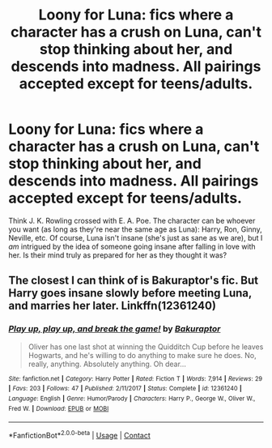 #+TITLE: Loony for Luna: fics where a character has a crush on Luna, can't stop thinking about her, and descends into madness. All pairings accepted except for teens/adults.

* Loony for Luna: fics where a character has a crush on Luna, can't stop thinking about her, and descends into madness. All pairings accepted except for teens/adults.
:PROPERTIES:
:Author: MolochDhalgren
:Score: 49
:DateUnix: 1524993831.0
:DateShort: 2018-Apr-29
:FlairText: Prompt / Request
:END:
Think J. K. Rowling crossed with E. A. Poe. The character can be whoever you want (as long as they're near the same age as Luna): Harry, Ron, Ginny, Neville, etc. Of course, Luna isn't insane (she's just as sane as we are), but I /am/ intrigued by the idea of someone going insane after falling in love with her. Is their mind truly as prepared for her as they thought it was?


** The closest I can think of is Bakuraptor's fic. But Harry goes insane slowly before meeting Luna, and marries her later. Linkffn(12361240)
:PROPERTIES:
:Author: SnowingSilently
:Score: 5
:DateUnix: 1525019939.0
:DateShort: 2018-Apr-29
:END:

*** [[https://www.fanfiction.net/s/12361240/1/][*/Play up, play up, and break the game!/*]] by [[https://www.fanfiction.net/u/8682661/Bakuraptor][/Bakuraptor/]]

#+begin_quote
  Oliver has one last shot at winning the Quidditch Cup before he leaves Hogwarts, and he's willing to do anything to make sure he does. No, really, anything. Absolutely anything. Oh dear...
#+end_quote

^{/Site/:} ^{fanfiction.net} ^{*|*} ^{/Category/:} ^{Harry} ^{Potter} ^{*|*} ^{/Rated/:} ^{Fiction} ^{T} ^{*|*} ^{/Words/:} ^{7,914} ^{*|*} ^{/Reviews/:} ^{29} ^{*|*} ^{/Favs/:} ^{203} ^{*|*} ^{/Follows/:} ^{47} ^{*|*} ^{/Published/:} ^{2/11/2017} ^{*|*} ^{/Status/:} ^{Complete} ^{*|*} ^{/id/:} ^{12361240} ^{*|*} ^{/Language/:} ^{English} ^{*|*} ^{/Genre/:} ^{Humor/Parody} ^{*|*} ^{/Characters/:} ^{Harry} ^{P.,} ^{George} ^{W.,} ^{Oliver} ^{W.,} ^{Fred} ^{W.} ^{*|*} ^{/Download/:} ^{[[http://www.ff2ebook.com/old/ffn-bot/index.php?id=12361240&source=ff&filetype=epub][EPUB]]} ^{or} ^{[[http://www.ff2ebook.com/old/ffn-bot/index.php?id=12361240&source=ff&filetype=mobi][MOBI]]}

--------------

*FanfictionBot*^{2.0.0-beta} | [[https://github.com/tusing/reddit-ffn-bot/wiki/Usage][Usage]] | [[https://www.reddit.com/message/compose?to=tusing][Contact]]
:PROPERTIES:
:Author: FanfictionBot
:Score: 1
:DateUnix: 1525020001.0
:DateShort: 2018-Apr-29
:END:
